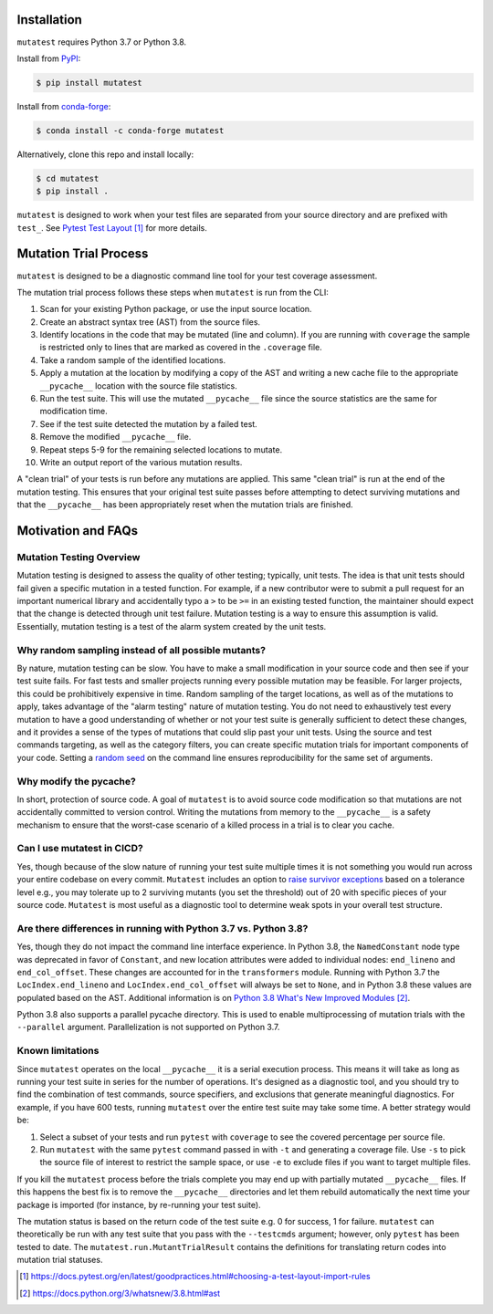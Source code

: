 .. _Installation:

Installation
============

``mutatest`` requires Python 3.7 or Python 3.8.


Install from `PyPI <https://pypi.org/project/mutatest/>`_:

.. code-block:: bash

    $ pip install mutatest

Install from `conda-forge <https://anaconda.org/conda-forge/mutatest>`_:

.. code-block:: bash

    $ conda install -c conda-forge mutatest


Alternatively, clone this repo and install locally:

.. code-block:: bash

    $ cd mutatest
    $ pip install .


``mutatest`` is designed to work when your test files are separated from your source directory
and are prefixed with ``test_``. See `Pytest Test Layout`_ for more details.


.. _Mutation Trial Process:

Mutation Trial Process
======================

``mutatest`` is designed to be a diagnostic command line tool for your test coverage assessment.

The mutation trial process follows these steps when ``mutatest`` is run from the CLI:

1. Scan for your existing Python package, or use the input source location.
2. Create an abstract syntax tree (AST) from the source files.
3. Identify locations in the code that may be mutated (line and column). If you are running with
   ``coverage`` the sample is restricted only to lines that are marked as covered in the
   ``.coverage`` file.
4. Take a random sample of the identified locations.
5. Apply a mutation at the location by modifying a copy of the AST and writing a new cache file
   to the appropriate ``__pycache__`` location with the source file statistics.
6. Run the test suite. This will use the mutated ``__pycache__`` file since the source statistics
   are the same for modification time.
7. See if the test suite detected the mutation by a failed test.
8. Remove the modified ``__pycache__`` file.
9. Repeat steps 5-9 for the remaining selected locations to mutate.
10. Write an output report of the various mutation results.

A "clean trial" of your tests is run before any mutations are applied. This same "clean trial" is
run at the end of the mutation testing. This ensures that your original test suite passes before
attempting to detect surviving mutations and that the ``__pycache__`` has been appropriately
reset when the mutation trials are finished.

.. _Motivation:

Motivation and FAQs
===================

Mutation Testing Overview
-------------------------

Mutation testing is designed to assess the quality of other testing; typically, unit tests.
The idea is that unit tests should fail given a specific mutation in a tested function.
For example, if a new contributor were to submit a pull request for an important numerical library
and accidentally typo a ``>`` to be ``>=`` in an existing tested function, the maintainer should
expect that the change is detected through unit test failure.
Mutation testing is a way to ensure this assumption is valid.
Essentially, mutation testing is a test of the alarm system created by the unit tests.


Why random sampling instead of all possible mutants?
----------------------------------------------------

By nature, mutation testing can be slow.
You have to make a small modification in your source code and then see if your test suite fails.
For fast tests and smaller projects running every possible mutation may be feasible.
For larger projects, this could be prohibitively expensive in time.
Random sampling of the target locations, as well as of the mutations to apply, takes advantage
of the "alarm testing" nature of mutation testing.
You do not need to exhaustively test every mutation to have a good understanding of whether or not
your test suite is generally sufficient to detect these changes, and it provides a sense of
the types of mutations that could slip past your unit tests.
Using the source and test commands targeting, as well as the category filters, you can create specific
mutation trials for important components of your code.
Setting a `random seed <https://mutatest.readthedocs.io/en/latest/commandline.html#controlling-randomization-behavior-and-trial-number>`_
on the command line ensures reproducibility for the same set of arguments.

Why modify the pycache?
-----------------------

In short, protection of source code.
A goal of ``mutatest`` is to avoid source code modification so that mutations are not accidentally
committed to version control.
Writing the mutations from memory to the ``__pycache__`` is a safety mechanism to ensure that the
worst-case scenario of a killed process in a trial is to clear you cache.


Can I use mutatest in CICD?
---------------------------

Yes, though because of the slow nature of running your test suite multiple times it is not something
you would run across your entire codebase on every commit.
``Mutatest`` includes an option to `raise survivor exceptions <https://mutatest.readthedocs.io/en/latest/commandline.html#raising-exceptions-for-survivor-tolerances>`_
based on a tolerance level e.g., you may tolerate up to 2 surviving mutants (you set the threshold)
out of 20 with specific pieces of your source code.
``Mutatest`` is most useful as a diagnostic tool to determine weak spots in your overall test structure.


Are there differences in running with Python 3.7 vs. Python 3.8?
----------------------------------------------------------------

.. versionadded:: 2.0.0
    Support for Python 3.8
.. versionadded:: 3.0.0
    Multiprocessing parallelization in Python 3.8

Yes, though they do not impact the command line interface experience.
In Python 3.8, the ``NamedConstant`` node type was deprecated in favor of ``Constant``, and new
location attributes were added to individual nodes: ``end_lineno`` and ``end_col_offset``.
These changes are accounted for in the ``transformers`` module.
Running with Python 3.7 the ``LocIndex.end_lineno`` and ``LocIndex.end_col_offset`` will always
be set to ``None``, and in Python 3.8 these values are populated based on the AST.
Additional information is on `Python 3.8 What's New Improved Modules`_.

Python 3.8 also supports a parallel pycache directory. This is used to enable multiprocessing of
mutation trials with the ``--parallel`` argument. Parallelization is not supported on Python 3.7.


Known limitations
-----------------

Since ``mutatest`` operates on the local ``__pycache__`` it is a serial execution process.
This means it will take as long as running your test suite in series for the
number of operations. It's designed as a diagnostic tool, and you should try to find the combination
of test commands, source specifiers, and exclusions that generate meaningful diagnostics.
For example, if you have 600 tests, running ``mutatest`` over the entire test suite may take
some time. A better strategy would be:

1. Select a subset of your tests and run ``pytest`` with ``coverage`` to see the
   covered percentage per source file.
2. Run ``mutatest`` with the same ``pytest`` command passed in with ``-t`` and generating
   a coverage file. Use ``-s`` to pick the source file of interest to restrict the sample space,
   or use ``-e`` to exclude files if you want to target multiple files.


If you kill the ``mutatest`` process before the trials complete you may end up
with partially mutated ``__pycache__`` files. If this happens the best fix is to remove the
``__pycache__`` directories and let them rebuild automatically the next time your package is
imported (for instance, by re-running your test suite).

The mutation status is based on the return code of the test suite e.g. 0 for success, 1 for failure.
``mutatest`` can theoretically be run with any test suite that you pass with the
``--testcmds`` argument; however, only ``pytest`` has been tested to date. The
``mutatest.run.MutantTrialResult`` contains the definitions for translating
return codes into mutation trial statuses.

.. target-notes::
.. _Pytest Test Layout: https://docs.pytest.org/en/latest/goodpractices.html#choosing-a-test-layout-import-rules
.. _Python 3.8 What's New Improved Modules: https://docs.python.org/3/whatsnew/3.8.html#ast
